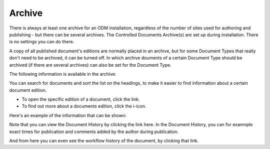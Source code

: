Archive
===========================

There is always at least one archive for an ODM installation, regardless of the number of sites used for authoring and publishing - but there can be several archives. The Controlled Documents Archive(s) are set up during installation. There is no settings you can do there.

A copy of all published document's editions are normally placed in an archive, but for some Document Types that really don't need to be archived, it can be turned off. In which archive douments of a certain Document Type should be archived (if there are several archives) can also be set for the Document Type.

The following information is available in the archive:

.. image:: archived-documents.png
 
You can search for documents and sort the list on the headings, to make it easier to find information about a certain document edition.

+ To open the specific edition of a document, click the link.
+ To find out more about a documents edition, click the i-icon.

.. image:: archive-icon.png
 
Here's an example of the information that can be shown:

.. image:: archive-icon-example.png

Note that you can view the Document History by clicking the link here. In the Document History, you can for examnple exact times for publication and comments added by the author during publication.

.. image:: archive-icon-dochistory.png)

And from here you can even see the workflow history of the document, by clicking that link.

